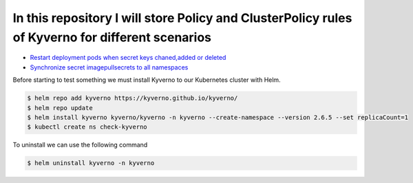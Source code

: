 *************************************************************************************************
In this repository I will store Policy and ClusterPolicy rules of Kyverno for different scenarios
*************************************************************************************************

* `Restart deployment pods when secret keys chaned,added or deleted <https://github.com/jamalshahverdiev/kyverno/tree/main/Restart-Deployment-On-Secret-Changes>`_
* `Synchronize secret imagepullsecrets to all namespaces <https://github.com/jamalshahverdiev/kyverno/tree/main/Sync-Secret-To-All-Namespaces>`_

Before starting to test something we must install Kyverno to our Kubernetes cluster with Helm.

.. code-block:: bash

   $ helm repo add kyverno https://kyverno.github.io/kyverno/
   $ helm repo update
   $ helm install kyverno kyverno/kyverno -n kyverno --create-namespace --version 2.6.5 --set replicaCount=1
   $ kubectl create ns check-kyverno

To uninstall we can use the following command

.. code-block:: bash

   $ helm uninstall kyverno -n kyverno
